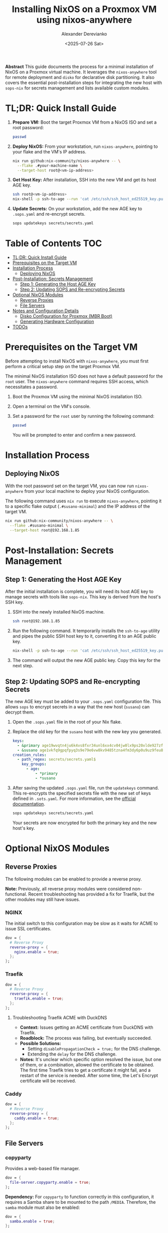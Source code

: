 #+TITLE: Installing NixOS on a Proxmox VM using nixos-anywhere
#+AUTHOR: Alexander Derevianko
#+DATE: <2025-07-26 Sat>
#+OPTIONS: toc:t num:nil

*Abstract*
This guide documents the process for a minimal installation of NixOS on a Proxmox virtual machine. It leverages the =nixos-anywhere= tool for remote deployment and =disko= for declarative disk partitioning. It also covers the essential post-installation steps for integrating the new host with =sops-nix= for secrets management and lists available custom modules.

* TL;DR: Quick Install Guide
1. *Prepare VM:* Boot the target Proxmox VM from a NixOS ISO and set a root password:
   #+begin_src sh
   passwd
   #+end_src

2. *Deploy NixOS:* From your workstation, run =nixos-anywhere=, pointing to your flake and the VM's IP address.
   #+begin_src sh
   nix run github:nix-community/nixos-anywhere -- \
     --flake .#your-machine-name \
     --target-host root@<vm-ip-address>
   #+end_src

3. *Get Host Key:* After installation, SSH into the new VM and get its host AGE key.
   #+begin_src sh
   ssh root@<vm-ip-address>
   nix-shell -p ssh-to-age --run 'cat /etc/ssh/ssh_host_ed25519_key.pub | ssh-to-age'
   #+end_src

4. *Update Secrets:* On your workstation, add the new AGE key to =.sops.yaml= and re-encrypt secrets.
   #+begin_src sh
   sops updatekeys secrets/secrets.yaml
   #+end_src

* Table of Contents                                                            :TOC:
- [[#tldr-quick-install-guide][TL;DR: Quick Install Guide]]
- [[#prerequisites-on-the-target-vm][Prerequisites on the Target VM]]
- [[#installation-process][Installation Process]]
  - [[#deploying-nixos][Deploying NixOS]]
- [[#post-installation-secrets-management][Post-Installation: Secrets Management]]
  - [[#step-1-generating-the-host-age-key][Step 1: Generating the Host AGE Key]]
  - [[#step-2-updating-sops-and-re-encrypting-secrets][Step 2: Updating SOPS and Re-encrypting Secrets]]
- [[#optional-nixos-modules][Optional NixOS Modules]]
  - [[#reverse-proxies][Reverse Proxies]]
  - [[#file-servers][File Servers]]
- [[#notes-and-configuration-details][Notes and Configuration Details]]
  - [[#disko-configuration-for-proxmox-mbr-boot][Disko Configuration for Proxmox (MBR Boot)]]
  - [[#generating-hardware-configuration][Generating Hardware Configuration]]
- [[#todos][TODOs]]

* Prerequisites on the Target VM
Before attempting to install NixOS with =nixos-anywhere=, you must first perform a critical setup step on the target Proxmox VM.

The minimal NixOS installation ISO does not have a default password for the =root= user. The =nixos-anywhere= command requires SSH access, which necessitates a password.

1. Boot the Proxmox VM using the minimal NixOS installation ISO.
2. Open a terminal on the VM's console.
3. Set a password for the =root= user by running the following command:
   #+begin_src sh
   passwd
   #+end_src
   You will be prompted to enter and confirm a new password.

* Installation Process
** Deploying NixOS
With the root password set on the target VM, you can now run =nixos-anywhere= from your local machine to deploy your NixOS configuration.

The following command uses =nix run= to execute =nixos-anywhere=, pointing it to a specific flake output (=.#susano-minimal=) and the IP address of the target VM.

#+begin_src sh
nix run github:nix-community/nixos-anywhere -- \
  --flake .#susano-minimal \
  --target-host root@192.168.1.85
#+end_src

* Post-Installation: Secrets Management
** Step 1: Generating the Host AGE Key
After the initial installation is complete, you will need its host AGE key to manage secrets with tools like =sops-nix=. This key is derived from the host's SSH key.

1. SSH into the newly installed NixOS machine.
   #+begin_src sh
   ssh root@192.168.1.85
   #+end_src

2. Run the following command. It temporarily installs the =ssh-to-age= utility and pipes the public SSH host key to it, converting it to an AGE public key.
   #+begin_src sh
   nix-shell -p ssh-to-age --run 'cat /etc/ssh/ssh_host_ed25519_key.pub | ssh-to-age'
   #+end_src

3. The command will output the new AGE public key. Copy this key for the next step.

** Step 2: Updating SOPS and Re-encrypting Secrets
The new AGE key must be added to your =.sops.yaml= configuration file. This allows =sops= to encrypt secrets in a way that the new host (=susano=) can decrypt them.

1. Open the =.sops.yaml= file in the root of your Nix flake.
2. Replace the old key for the =susano= host with the new key you generated.

   #+begin_src yaml
   keys:
     - &primary age19wvqtn4ju6k4vs8fxr34unl6xx4cv04jw0lx9ps20xlde927zfssgl4qke
     - &susano age1vkfq9gpqfpyq3s9e79e6vw8kv9485tzna4fm3dy6p0u9uz9feu8qr9sgcf # <--- REPLACE THIS WITH THE NEW KEY
   creation_rules:
     - path_regex: secrets/secrets.yaml$
       key_groups:
         - age:
             - *primary
             - *susano
   #+end_src

3. After saving the updated =.sops.yaml= file, run the =updatekeys= command. This re-encrypts the specified secrets file with the new set of keys defined in =.sots.yaml=. For more information, see the [[https://github.com/getsops/sops?tab=readme-ov-file#281updatekeys-command][official documentation]].
   #+begin_src sh
   sops updatekeys secrets/secrets.yaml
   #+end_src
   Your secrets are now encrypted for both the primary key and the new host's key.

* Optional NixOS Modules
** Reverse Proxies
The following modules can be enabled to provide a reverse proxy.

*Note:* Previously, all reverse proxy modules were considered non-functional. Recent troubleshooting has provided a fix for Traefik, but the other modules may still have issues.

*** NGINX
The initial switch to this configuration may be slow as it waits for ACME to issue SSL certificates.
#+begin_src nix
dov = {
  # Reverse Proxy
  reverse-proxy = {
    nginx.enable = true;
  };
};
#+end_src

*** Traefik
#+begin_src nix
dov = {
  # Reverse Proxy
  reverse-proxy = {
    traefik.enable = true;
  };
};
#+end_src

**** Troubleshooting Traefik ACME with DuckDNS
- *Context:* Issues getting an ACME certificate from DuckDNS with Traefik.
- *Roadblock:* The process was failing, but eventually succeeded.
- *Possible Solutions:*
  - Setting =disablePropagationCheck = true;= for the DNS challenge.
  - Extending the =delay= for the DNS challenge.
- *Notes:* It's unclear which specific option resolved the issue, but one of them, or a combination, allowed the certificate to be obtained. The first time Traefik tries to get a certificate it might fail, and a restart of the service is needed. After some time, the Let's Encrypt certificate will be received.

*** Caddy
#+begin_src nix
dov = {
  # Reverse Proxy
  reverse-proxy = {
    caddy.enable = true;
  };
};
#+end_src

** File Servers
*** copyparty
Provides a web-based file manager.
#+begin_src nix
dov = {
  file-server.copyparty.enable = true;
};
#+end_src

*Dependency:* For =copyparty= to function correctly in this configuration, it requires a Samba share to be mounted to the path =/MEDIA=. Therefore, the =samba= module must also be enabled:
#+begin_src nix
dov = {
  samba.enable = true;
};
#+end_src

* Notes and Configuration Details
** Disko Configuration for Proxmox (MBR Boot)
A critical requirement for ensuring a NixOS VM can boot correctly in Proxmox is the disk partition scheme. Proxmox expects a Master Boot Record (MBR) compatible setup.

When using =disko= for declarative disk management, you must configure it to create a GPT partition table that includes a special 1M BIOS boot partition (type =EF02=). This partition is specifically used by GRUB for MBR compatibility.

Here is an example snippet for the =disko= configuration:

#+begin_src nix
{
  disko.devices = {
    disk = {
      main = {
        device = "/dev/sda";
        type = "disk";
        content = {
          type = "gpt";
          partitions = {
            boot = {
              size = "1M";
              type = "EF02"; # for grub MBR
            };
            # ... your other partitions like root, swap, etc.
          };
        };
      };
    };
  };
}
#+end_src

For a complete example, you can refer to the official =disko= repository: [[https://github.com/nix-community/disko/blob/master/example/gpt-bios-compat.nix][gpt-bios-compat.nix]].

** Generating Hardware Configuration
The =nixos-anywhere= tool can automatically generate a hardware configuration file from the target machine. This is useful for capturing machine-specific settings.

To do this, include the =--generate-hardware-config= flag in your command. The following example shows how to generate the file and save it as =./hardware-configuration.nix= in your local flake directory.

#+begin_src sh
nix run github:nix-community/nixos-anywhere -- \
  --flake .#your-flake-output \
  --target-host root@192.168.1.85 \
  --generate-hardware-config ./hardware-configuration.nix
#+end_src

* TODOs
- [ ] Investigate and fix remaining issues with reverse proxy modules (NGINX, Caddy).
- [ ] Troubleshoot and fix an issue that occurs when reloading the NixOS configuration remotely, which breaks the SSH pipe and requires entering the root password three times.
- [ ] Investigate and resolve the issue where updating a user's password declaratively using a secret managed by =sops= failed after the initial installation.
- [ ] Refactor the =disko= configuration to make the disk device name (e.g., =/dev/sda=) a variable. This will avoid hardcoding the value and make the configuration more portable.
- [ ] Create a custom ISO image to streamline the installation process, potentially pre-configuring items like the root user to avoid manual console steps.
- [ ] Develop an automated installation script to handle the post-install process, such as fetching the AGE key and updating sops, based on [[https://unmovedcentre.com/posts/remote-install-nixos-config/#update-sops-file][this guide]].
